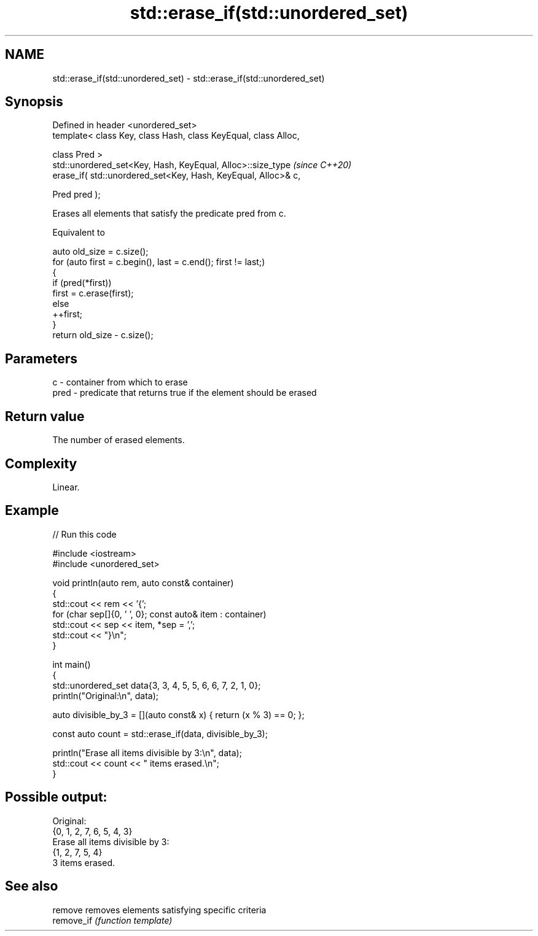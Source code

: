.TH std::erase_if(std::unordered_set) 3 "2024.06.10" "http://cppreference.com" "C++ Standard Libary"
.SH NAME
std::erase_if(std::unordered_set) \- std::erase_if(std::unordered_set)

.SH Synopsis
   Defined in header <unordered_set>
   template< class Key, class Hash, class KeyEqual, class Alloc,

             class Pred >
   std::unordered_set<Key, Hash, KeyEqual, Alloc>::size_type         \fI(since C++20)\fP
       erase_if( std::unordered_set<Key, Hash, KeyEqual, Alloc>& c,

                 Pred pred );

   Erases all elements that satisfy the predicate pred from c.

   Equivalent to

 auto old_size = c.size();
 for (auto first = c.begin(), last = c.end(); first != last;)
 {
     if (pred(*first))
         first = c.erase(first);
     else
         ++first;
 }
 return old_size - c.size();

.SH Parameters

   c    - container from which to erase
   pred - predicate that returns true if the element should be erased

.SH Return value

   The number of erased elements.

.SH Complexity

   Linear.

.SH Example


// Run this code

 #include <iostream>
 #include <unordered_set>

 void println(auto rem, auto const& container)
 {
     std::cout << rem << '{';
     for (char sep[]{0, ' ', 0}; const auto& item : container)
         std::cout << sep << item, *sep = ',';
     std::cout << "}\\n";
 }

 int main()
 {
     std::unordered_set data{3, 3, 4, 5, 5, 6, 6, 7, 2, 1, 0};
     println("Original:\\n", data);

     auto divisible_by_3 = [](auto const& x) { return (x % 3) == 0; };

     const auto count = std::erase_if(data, divisible_by_3);

     println("Erase all items divisible by 3:\\n", data);
     std::cout << count << " items erased.\\n";
 }

.SH Possible output:

 Original:
 {0, 1, 2, 7, 6, 5, 4, 3}
 Erase all items divisible by 3:
 {1, 2, 7, 5, 4}
 3 items erased.

.SH See also

   remove    removes elements satisfying specific criteria
   remove_if \fI(function template)\fP
